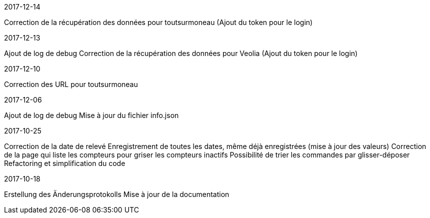 [panel,primary]
.2017-12-14
--
Correction de la récupération des données pour toutsurmoneau (Ajout du token pour le login)
--

[panel,primary]
.2017-12-13
--
Ajout de log de debug
Correction de la récupération des données pour Veolia (Ajout du token pour le login)
--

[panel,primary]
.2017-12-10
--
Correction des URL pour toutsurmoneau
--

[panel,primary]
.2017-12-06
--
Ajout de log de debug
Mise à jour du fichier info.json
--

[panel,primary]
.2017-10-25
--
Correction de la date de relevé
Enregistrement de toutes les dates, même déjà enregistrées (mise à jour des valeurs)
Correction de la page qui liste les compteurs pour griser les compteurs inactifs
Possibilité de trier les commandes par glisser-déposer
Refactoring et simplification du code
--

[panel,primary]
.2017-10-18
--
Erstellung des Änderungsprotokolls
Mise à jour de la documentation
--